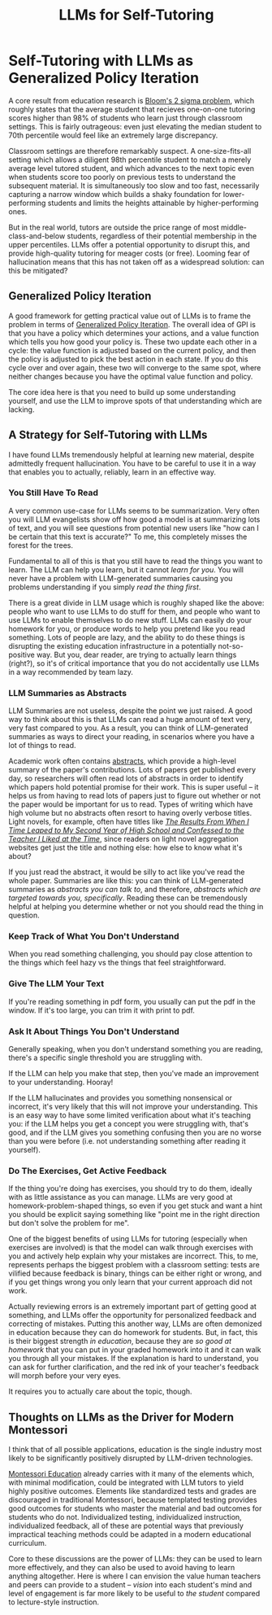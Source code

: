 #+TITLE: LLMs for Self-Tutoring

* Self-Tutoring with LLMs as Generalized Policy Iteration

A core result from education research is [[https://en.wikipedia.org/wiki/Bloom%27s_2_sigma_problem][Bloom's 2 sigma problem]], which roughly states that the average student that recieves one-on-one tutoring scores higher than 98% of students who learn just through classroom settings. This is fairly outrageous: even just elevating the median student to 70th percentile would feel like an extremely large discrepancy.

Classroom settings are therefore remarkably suspect. A one-size-fits-all setting which allows a diligent 98th percentile student to match a merely average level tutored student, and which advances to the next topic even when students score too poorly on previous tests to understand the subsequent material. It is simultaneously too slow and too fast, necessarily capturing a narrow window which builds a shaky foundation for lower-performing students and limits the heights attainable by higher-performing ones.

But in the real world, tutors are outside the price range of most middle-class-and-below students, regardless of their potential membership in the upper percentiles. LLMs offer a potential opportunity to disrupt this, and provide high-quality tutoring for meager costs (or free). Looming fear of hallucination means that this has not taken off as a widespread solution: can this be mitigated?

** Generalized Policy Iteration

A good framework for getting practical value out of LLMs is to frame the problem in terms of [[http://incompleteideas.net/book/first/ebook/node46.html][Generalized Policy Iteration]]. The overall idea of GPI is that you have a policy which determines your actions, and a value function which tells you how good your policy is. These two update each other in a cycle: the value function is adjusted based on the current policy, and then the policy is adjusted to pick the best action in each state. If you do this cycle over and over again, these two will converge to the same spot, where neither changes because you have the optimal value function and policy.

[[../images/from_clipboard/20241129_143515.png]]


The core idea here is that you need to build up some understanding yourself, and use the LLM to improve spots of that understanding which are lacking. 

** A Strategy for Self-Tutoring with LLMs

I have found LLMs tremendously helpful at learning new material, despite admittedly frequent hallucination. You have to be careful to use it in a way that enables you to actually, reliably, learn in an effective way. 

*** You Still Have To Read

A very common use-case for LLMs seems to be summarization. Very often you will LLM evangelists show off how good a model is at summarizing lots of text, and you will see questions from potential new users like "how can I be certain that this text is accurate?" To me, this completely misses the forest for the trees.

Fundamental to all of this is that you still have to read the things you want to learn. The LLM can help you learn, but it cannot /learn for you/. You will never have a problem with LLM-generated summaries causing you problems understanding if you simply /read the thing first/. 

There is a great divide in LLM usage which is roughly shaped like the above: people who want to use LLMs to do stuff for them, and people who want to use LLMs to enable themselves to do new stuff. LLMs can easily do your homework for you, or produce words to help you pretend like you read something. Lots of people are lazy, and the ability to do these things is disrupting the existing education infrastructure in a potentially not-so-positive way. But you, dear reader, are trying to actually learn things (right?), so it's of critical importance that you do not accidentally use LLMs in a way recommended by team lazy. 

*** LLM Summaries as Abstracts

LLM Summaries are not useless, despite the point we just raised. A good way to think about this is that LLMs can read a huge amount of text very, very fast compared to you. As a result, you can think of LLM-generated summaries as ways to direct your reading, in scenarios where you have a lot of things to read.

Academic work often contains [[https://www.sjsu.edu/writingcenter/docs/handouts/Abstracts.pdf][abstracts]], which provide a high-level summary of the paper's contributions. Lots of papers get published every day, so researchers will often read lots of abstracts in order to identify which papers hold potential promise for their work. This is super useful -- it helps us from having to read lots of papers just to figure out whether or not the paper would be important for us to read. Types of writing which have high volume but no abstracts often resort to having overly verbose titles. Light novels, for example, often have titles like /[[https://www.novelupdates.com/series/the-results-from-when-i-time-leaped-to-my-second-year-of-high-school-and-confessed-to-the-teacher-i-liked-at-the-time/][The Results From When I Time Leaped to My Second Year of High School and Confessed to the Teacher I Liked at the Time]]/, since readers on light novel aggregation websites get just the title and nothing else: how else to know what it's about?

If you just read the abstract, it would be silly to act like you've read the whole paper. Summaries are like this: you can think of LLM-generated summaries as /abstracts you can talk to/, and therefore, /abstracts which are targeted towards you, specifically/. Reading these can be tremendously helpful at helping you determine whether or not you should read the thing in question. 

*** Keep Track of What You Don't Understand

When you read something challenging, you should pay close attention to the things which feel hazy vs the things that feel straightforward. 

*** Give The LLM Your Text

If you're reading something in pdf form, you usually can put the pdf in the window. If it's too large, you can trim it with print to pdf. 

*** Ask It About Things You Don't Understand

Generally speaking, when you don't understand something you are reading, there's a specific single threshold you are struggling with.

If the LLM can help you make that step, then you've made an improvement to your understanding. Hooray!

If the LLM hallucinates and provides you something nonsensical or incorrect, it's very likely that this will not improve your understanding. This is an easy way to have some limited verification about what it's teaching you: if the LLM helps you get a concept you were struggling with, that's good, and if the LLM gives you something confusing then you are no worse than you were before (i.e. not understanding something after reading it yourself). 

*** Do The Exercises, Get Active Feedback

If the thing you're doing has exercises, you should try to do them, ideally with as little assistance as you can manage. LLMs are very good at homework-problem-shaped things, so even if you get stuck and want a hint you should be explicit saying something like "point me in the right direction but don't solve the problem for me".

One of the biggest benefits of using LLMs for tutoring (especially when exercises are involved) is that the model can walk through exercises with you and actively help explain why your mistakes are incorrect. This, to me, represents perhaps the biggest problem with a classroom setting: tests are vilified because feedback is binary, things can be either right or wrong, and if you get things wrong you only learn that your current approach did not work.

Actually reviewing errors is an extremely important part of getting good at something, and LLMs offer the opportunity for personalized feedback and correcting of mistakes. Putting this another way, LLMs are often demonized in education because they can do homework for students. But, in fact, this is their biggest strength /in education/, because they are /so good at homework/ that you can put in your graded homework into it and it can walk you through all your mistakes. If the explanation is hard to understand, you can ask for further clarification, and the red ink of your teacher's feedback will morph before your very eyes.

It requires you to actually care about the topic, though. 

** Thoughts on LLMs as the Driver for Modern Montessori

I think that of all possible applications, education is the single industry most likely to be significantly positively disrupted by LLM-driven technologies.

[[https://en.wikipedia.org/wiki/Montessori_education][Montessori Education]] already carries with it many of the elements which, with minimal modification, could be integrated with LLM tutors to yield highly positive outcomes. Elements like standardized tests and grades are discouraged in traditional Montessori, because templated testing provides good outcomes for students who master the material and bad outcomes for students who do not. Individualized testing, individualized instruction, individualized feedback, all of these are potential ways that previously impractical teaching methods could be adapted in a modern educational curriculum.

Core to these discussions are the power of LLMs: they can be used to learn more effectively, and they can also be used to avoid having to learn anything altogether. Here is where I can envision the value human teachers and peers can provide to a student -- /vision/ into each student's mind and level of engagement is far more likely to be useful to /the student/ compared to lecture-style instruction.


